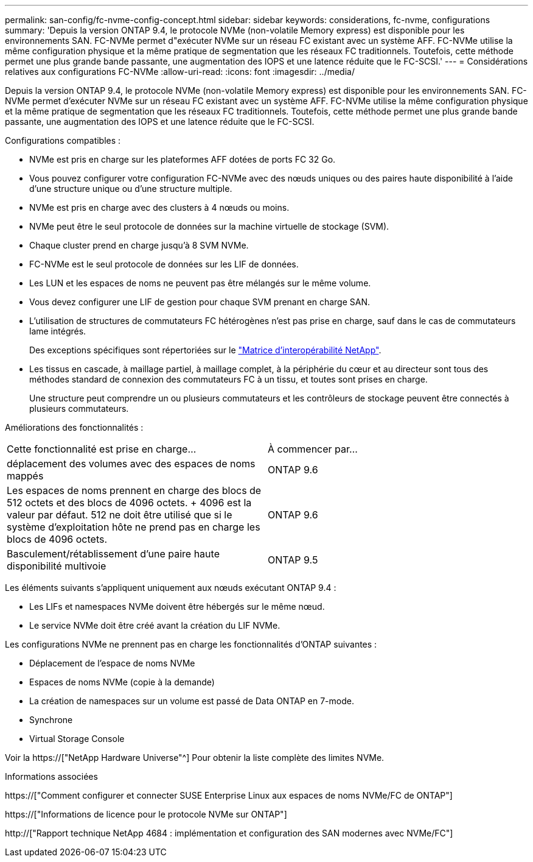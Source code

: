 ---
permalink: san-config/fc-nvme-config-concept.html 
sidebar: sidebar 
keywords: considerations, fc-nvme, configurations 
summary: 'Depuis la version ONTAP 9.4, le protocole NVMe (non-volatile Memory express) est disponible pour les environnements SAN. FC-NVMe permet d"exécuter NVMe sur un réseau FC existant avec un système AFF. FC-NVMe utilise la même configuration physique et la même pratique de segmentation que les réseaux FC traditionnels. Toutefois, cette méthode permet une plus grande bande passante, une augmentation des IOPS et une latence réduite que le FC-SCSI.' 
---
= Considérations relatives aux configurations FC-NVMe
:allow-uri-read: 
:icons: font
:imagesdir: ../media/


[role="lead"]
Depuis la version ONTAP 9.4, le protocole NVMe (non-volatile Memory express) est disponible pour les environnements SAN. FC-NVMe permet d'exécuter NVMe sur un réseau FC existant avec un système AFF. FC-NVMe utilise la même configuration physique et la même pratique de segmentation que les réseaux FC traditionnels. Toutefois, cette méthode permet une plus grande bande passante, une augmentation des IOPS et une latence réduite que le FC-SCSI.

Configurations compatibles :

* NVMe est pris en charge sur les plateformes AFF dotées de ports FC 32 Go.
* Vous pouvez configurer votre configuration FC-NVMe avec des nœuds uniques ou des paires haute disponibilité à l'aide d'une structure unique ou d'une structure multiple.
* NVMe est pris en charge avec des clusters à 4 nœuds ou moins.
* NVMe peut être le seul protocole de données sur la machine virtuelle de stockage (SVM).
* Chaque cluster prend en charge jusqu'à 8 SVM NVMe.
* FC-NVMe est le seul protocole de données sur les LIF de données.
* Les LUN et les espaces de noms ne peuvent pas être mélangés sur le même volume.
* Vous devez configurer une LIF de gestion pour chaque SVM prenant en charge SAN.
* L'utilisation de structures de commutateurs FC hétérogènes n'est pas prise en charge, sauf dans le cas de commutateurs lame intégrés.
+
Des exceptions spécifiques sont répertoriées sur le link:https://mysupport.netapp.com/matrix["Matrice d'interopérabilité NetApp"^].

* Les tissus en cascade, à maillage partiel, à maillage complet, à la périphérie du cœur et au directeur sont tous des méthodes standard de connexion des commutateurs FC à un tissu, et toutes sont prises en charge.
+
Une structure peut comprendre un ou plusieurs commutateurs et les contrôleurs de stockage peuvent être connectés à plusieurs commutateurs.



Améliorations des fonctionnalités :

|===


| Cette fonctionnalité est prise en charge... | À commencer par... 


| déplacement des volumes avec des espaces de noms mappés | ONTAP 9.6 


| Les espaces de noms prennent en charge des blocs de 512 octets et des blocs de 4096 octets. + 4096 est la valeur par défaut. 512 ne doit être utilisé que si le système d'exploitation hôte ne prend pas en charge les blocs de 4096 octets. | ONTAP 9.6 


| Basculement/rétablissement d'une paire haute disponibilité multivoie | ONTAP 9.5 
|===
Les éléments suivants s'appliquent uniquement aux nœuds exécutant ONTAP 9.4 :

* Les LIFs et namespaces NVMe doivent être hébergés sur le même nœud.
* Le service NVMe doit être créé avant la création du LIF NVMe.


Les configurations NVMe ne prennent pas en charge les fonctionnalités d'ONTAP suivantes :

* Déplacement de l'espace de noms NVMe
* Espaces de noms NVMe (copie à la demande)
* La création de namespaces sur un volume est passé de Data ONTAP en 7-mode.
* Synchrone
* Virtual Storage Console


Voir la https://["NetApp Hardware Universe"^] Pour obtenir la liste complète des limites NVMe.

.Informations associées
https://["Comment configurer et connecter SUSE Enterprise Linux aux espaces de noms NVMe/FC de ONTAP"]

https://["Informations de licence pour le protocole NVMe sur ONTAP"]

http://["Rapport technique NetApp 4684 : implémentation et configuration des SAN modernes avec NVMe/FC"]
